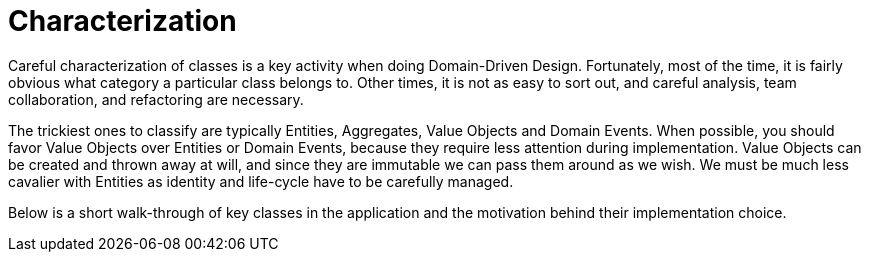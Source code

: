 = Characterization

Careful characterization of classes is a key activity when doing Domain-Driven Design.
Fortunately, most of the time, it is fairly obvious what category a particular class belongs to.
Other times, it is not as easy to sort out, and careful analysis, team collaboration,
and refactoring are necessary.

The trickiest ones to classify are typically Entities, Aggregates, Value 
Objects and Domain Events. When possible, you should favor Value Objects over 
Entities or Domain Events, because they require less attention during 
implementation. Value Objects can be created and thrown away at will, and 
since they are immutable we can pass them around as we wish. We must be much 
less cavalier with Entities as identity and life-cycle have to be carefully 
managed.

Below is a short walk-through of key classes in the application and the 
motivation behind their implementation choice.
